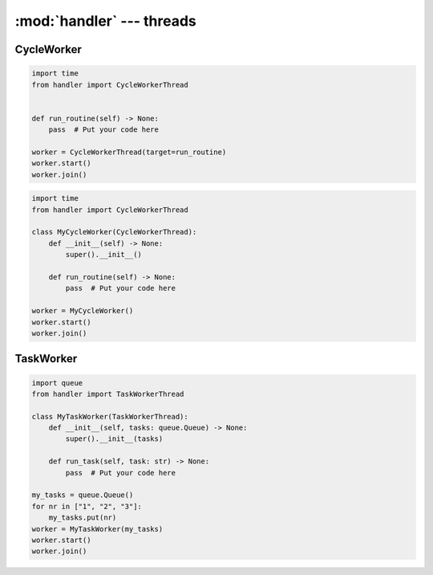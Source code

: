 :mod:`handler` --- threads
==========================

.. py:currentmodule:: src.thread_extension.handler


CycleWorker
-----------

.. code-block:: python

   import time
   from handler import CycleWorkerThread


   def run_routine(self) -> None:
       pass  # Put your code here

   worker = CycleWorkerThread(target=run_routine)
   worker.start()
   worker.join()

.. code-block:: python

   import time
   from handler import CycleWorkerThread

   class MyCycleWorker(CycleWorkerThread):
       def __init__(self) -> None:
           super().__init__()

       def run_routine(self) -> None:
           pass  # Put your code here

   worker = MyCycleWorker()
   worker.start()
   worker.join()

.. class:: CycleWorkerThread(delay=0.0, timeout= 1000.0, target=None, args=(), kwargs={}, daemon=False)

    This class represents a special thread type, which executes a predefined routine
    cyclically until a stop event is triggered.


   .. py:attribute:: delay

      Indicates how much time shall pass before the worker continues with
      the next cycle.

   .. py:attribute:: timeout

      Indicates how much time the worker is allowed to pause before the
      worker is automatically forced to stop.

   .. method:: run()

      Defines the worker's concrete workflow.

   .. method:: run_routine()

      Representing the worker's activity on each cycle.

      You may override this method in a subclass. The run_routine() method
      invokes the callable object passed to the object's constructor as the
      target argument, if any, with sequential and keyword arguments taken
      from the args and kwargs arguments, respectively.

   .. method:: is_working()

      Returns ```True``` if the worker is running a routine, ```False``` otherwise.

   .. method:: preparation()

      Optional preparatory steps for the worker to perform before starting.


   .. method:: post_processing()

      Optional follow-up steps for the worker to perform after stoppage.

TaskWorker
----------

.. code-block:: python

   import queue
   from handler import TaskWorkerThread

   class MyTaskWorker(TaskWorkerThread):
       def __init__(self, tasks: queue.Queue) -> None:
           super().__init__(tasks)

       def run_task(self, task: str) -> None:
           pass  # Put your code here

   my_tasks = queue.Queue()
   for nr in ["1", "2", "3"]:
       my_tasks.put(nr)
   worker = MyTaskWorker(my_tasks)
   worker.start()
   worker.join()

.. class:: TaskWorkerThread(tasks, delay=0.0, timeout= 1000.0, daemon=False)

    This class represents a special thread type, which processes a stack of
    similar tasks one after the other.

   .. py:attribute:: delay

      Indicates how much time shall pass before the worker continues with
      the next task.

   .. py:attribute:: timeout

      Indicates how much time the worker is allowed to pause before the
      worker is automatically forced to stop.

   .. method:: run()

      Defines the worker's concrete workflow.

   .. method:: run_task(task)

      Abstract method representing the worker's activity on all task.

   .. method:: is_working()

      Returns ```True``` if the worker is running a task, ```False``` otherwise.

   .. method:: preparation()

      Optional preparatory steps for the worker to perform before starting.

   .. method:: post_processing()

      Optional follow-up steps for the worker to perform after stoppage.
